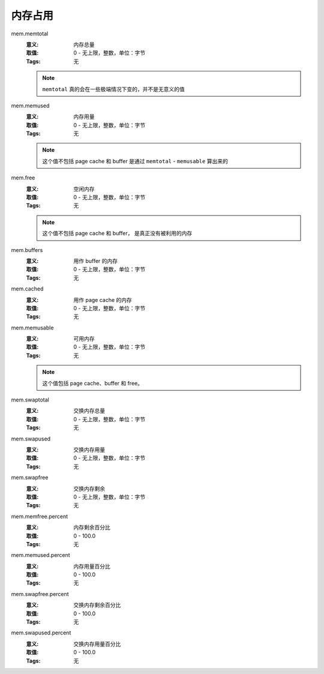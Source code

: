 .. _builtin-mem:

内存占用
========

mem.memtotal
    :意义: 内存总量
    :取值: 0 - 无上限，整数，单位：字节
    :Tags: 无

    .. note::
        ``memtotal`` 真的会在一些极端情况下变的，并不是无意义的值

mem.memused
    :意义: 内存用量
    :取值: 0 - 无上限，整数，单位：字节
    :Tags: 无

    .. note::
        这个值不包括 page cache 和 buffer
        是通过 ``memtotal`` - ``memusable`` 算出来的

mem.free
    :意义: 空闲内存
    :取值: 0 - 无上限，整数，单位：字节
    :Tags: 无

    .. note::
        这个值不包括 page cache 和 buffer，
        是真正没有被利用的内存

mem.buffers
    :意义: 用作 buffer 的内存
    :取值: 0 - 无上限，整数，单位：字节
    :Tags: 无

mem.cached
    :意义: 用作 page cache 的内存
    :取值: 0 - 无上限，整数，单位：字节
    :Tags: 无

mem.memusable
    :意义: 可用内存
    :取值: 0 - 无上限，整数，单位：字节
    :Tags: 无

    .. note::
        这个值包括 page cache、buffer 和 free。

mem.swaptotal
    :意义: 交换内存总量
    :取值: 0 - 无上限，整数，单位：字节
    :Tags: 无

mem.swapused
    :意义: 交换内存用量
    :取值: 0 - 无上限，整数，单位：字节
    :Tags: 无

mem.swapfree
    :意义: 交换内存剩余
    :取值: 0 - 无上限，整数，单位：字节
    :Tags: 无

mem.memfree.percent
    :意义: 内存剩余百分比
    :取值: 0 - 100.0
    :Tags: 无

mem.memused.percent
    :意义: 内存用量百分比
    :取值: 0 - 100.0
    :Tags: 无

mem.swapfree.percent
    :意义: 交换内存剩余百分比
    :取值: 0 - 100.0
    :Tags: 无

mem.swapused.percent
    :意义: 交换内存用量百分比
    :取值: 0 - 100.0
    :Tags: 无
